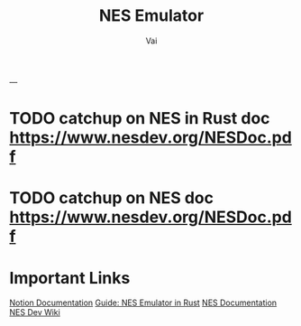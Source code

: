 #+TITLE: NES Emulator
#+DESCRIPTION: The source code to link to rest of the files
#+AUTHOR: Vai
---
* TODO catchup on NES in Rust doc [[https://www.nesdev.org/NESDoc.pdf]]
* TODO catchup on NES doc [[https://www.nesdev.org/NESDoc.pdf]]

* Important Links
[[https://www.notion.so/NES-Emulator-736a83e705f74e9e8a626a243e6076d4][Notion Documentation]]
[[https://bugzmanov.github.io/nes_ebook/chapter_1.html][Guide: NES Emulator in Rust]]
[[https://bugzmanov.github.io/nes_ebook/chapter_1.html][NES Documentation]]
[[https://www.nesdev.org/wiki/NES_reference_guide][NES Dev Wiki]]


